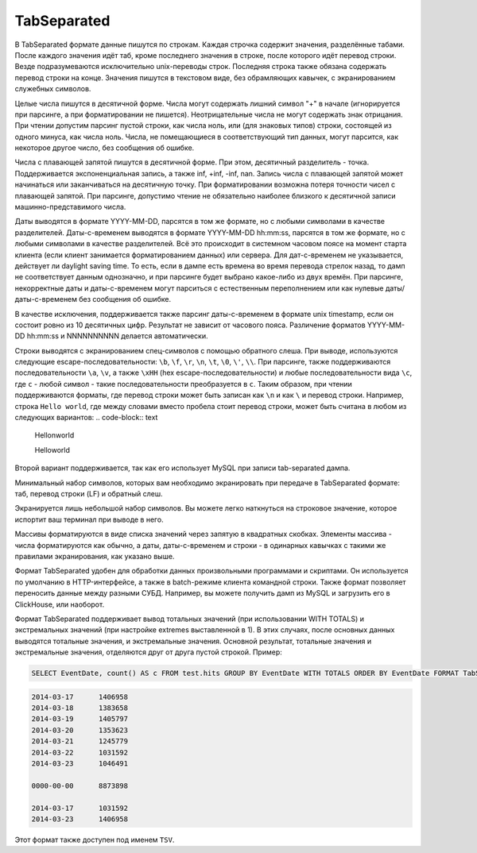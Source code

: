 TabSeparated
------------

В TabSeparated формате данные пишутся по строкам. Каждая строчка содержит значения, разделённые табами. После каждого значения идёт таб, кроме последнего значения в строке, после которого идёт перевод строки. Везде подразумеваются исключительно unix-переводы строк. Последняя строка также обязана содержать перевод строки на конце. Значения пишутся в текстовом виде, без обрамляющих кавычек, с экранированием служебных символов.

Целые числа пишутся в десятичной форме. Числа могут содержать лишний символ "+" в начале (игнорируется при парсинге, а при форматировании не пишется). Неотрицательные числа не могут содержать знак отрицания. При чтении допустим парсинг пустой строки, как числа ноль, или (для знаковых типов) строки, состоящей из одного минуса, как числа ноль. Числа, не помещающиеся в соответствующий тип данных, могут парсится, как некоторое другое число, без сообщения об ошибке.

Числа с плавающей запятой пишутся в десятичной форме. При этом, десятичный разделитель - точка. Поддерживается экспоненциальная запись, а также inf, +inf, -inf, nan. Запись числа с плавающей запятой может начинаться или заканчиваться на десятичную точку.
При форматировании возможна потеря точности чисел с плавающей запятой.
При парсинге, допустимо чтение не обязательно наиболее близкого к десятичной записи машинно-представимого числа.

Даты выводятся в формате YYYY-MM-DD, парсятся в том же формате, но с любыми символами в качестве разделителей.
Даты-с-временем выводятся в формате YYYY-MM-DD hh:mm:ss, парсятся в том же формате, но с любыми символами в качестве разделителей.
Всё это происходит в системном часовом поясе на момент старта клиента (если клиент занимается форматированием данных) или сервера. Для дат-с-временем не указывается, действует ли daylight saving time. То есть, если в дампе есть времена во время перевода стрелок назад, то дамп не соответствует данным однозначно, и при парсинге будет выбрано какое-либо из двух времён.
При парсинге, некорректные даты и даты-с-временем могут парситься с естественным переполнением или как нулевые даты/даты-с-временем без сообщения об ошибке.

В качестве исключения, поддерживается также парсинг даты-с-временем в формате unix timestamp, если он состоит ровно из 10 десятичных цифр. Результат не зависит от часового пояса. Различение форматов YYYY-MM-DD hh:mm:ss и NNNNNNNNNN делается автоматически.

Строки выводятся с экранированием спец-символов с помощью обратного слеша. При выводе, используются следующие escape-последовательности: ``\b``, ``\f``, ``\r``, ``\n``, ``\t``, ``\0``, ``\'``, ``\\``. При парсинге, также поддерживаются последовательности ``\a``, ``\v``, а также ``\xHH`` (hex escape-последовательности) и любые последовательности вида ``\c``, где ``c`` - любой символ - такие последовательности преобразуется в ``c``. Таким образом, при чтении поддерживаются форматы, где перевод строки может быть записан как ``\n`` и как ``\`` и перевод строки. Например, строка ``Hello world``, где между словами вместо пробела стоит перевод строки, может быть считана в любом из следующих вариантов:
.. code-block:: text

  Hello\nworld

  Hello\
  world

Второй вариант поддерживается, так как его использует MySQL при записи tab-separated дампа.

Минимальный набор символов, которых вам необходимо экранировать при передаче в TabSeparated формате: таб, перевод строки (LF) и обратный слеш.

Экранируется лишь небольшой набор символов. Вы можете легко наткнуться на строковое значение, которое испортит ваш терминал при выводе в него.

Массивы форматируются в виде списка значений через запятую в квадратных скобках. Элементы массива - числа форматируются как обычно, а даты, даты-с-временем и строки - в одинарных кавычках с такими же правилами экранирования, как указано выше.

Формат TabSeparated удобен для обработки данных произвольными программами и скриптами. Он используется по умолчанию в HTTP-интерфейсе, а также в batch-режиме клиента командной строки. Также формат позволяет переносить данные между разными СУБД. Например, вы можете получить дамп из MySQL и загрузить его в ClickHouse, или наоборот.

Формат TabSeparated поддерживает вывод тотальных значений (при использовании WITH TOTALS) и экстремальных значений (при настройке extremes выставленной в 1). В этих случаях, после основных данных выводятся тотальные значения, и экстремальные значения. Основной результат, тотальные значения и экстремальные значения, отделяются друг от друга пустой строкой. Пример:

.. code-block:: sql

  SELECT EventDate, count() AS c FROM test.hits GROUP BY EventDate WITH TOTALS ORDER BY EventDate FORMAT TabSeparated``

.. code-block:: text

  2014-03-17      1406958
  2014-03-18      1383658
  2014-03-19      1405797
  2014-03-20      1353623
  2014-03-21      1245779
  2014-03-22      1031592
  2014-03-23      1046491
  
  0000-00-00      8873898
  
  2014-03-17      1031592
  2014-03-23      1406958

Этот формат также доступен под именем ``TSV``.
